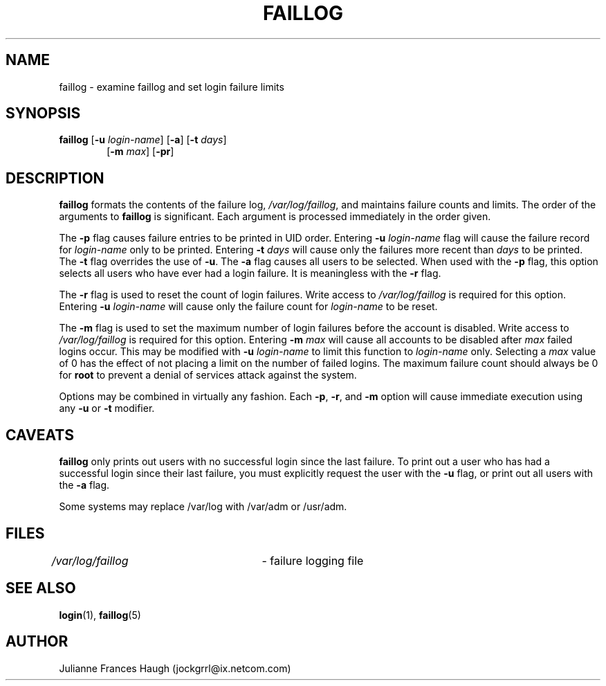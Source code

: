 .\"$Id: faillog.8,v 1.13 2003/05/06 23:06:35 kloczek Exp $
.\" Copyright 1989 - 1994, Julianne Frances Haugh
.\" All rights reserved.
.\"
.\" Redistribution and use in source and binary forms, with or without
.\" modification, are permitted provided that the following conditions
.\" are met:
.\" 1. Redistributions of source code must retain the above copyright
.\"    notice, this list of conditions and the following disclaimer.
.\" 2. Redistributions in binary form must reproduce the above copyright
.\"    notice, this list of conditions and the following disclaimer in the
.\"    documentation and/or other materials provided with the distribution.
.\" 3. Neither the name of Julianne F. Haugh nor the names of its contributors
.\"    may be used to endorse or promote products derived from this software
.\"    without specific prior written permission.
.\"
.\" THIS SOFTWARE IS PROVIDED BY JULIE HAUGH AND CONTRIBUTORS ``AS IS'' AND
.\" ANY EXPRESS OR IMPLIED WARRANTIES, INCLUDING, BUT NOT LIMITED TO, THE
.\" IMPLIED WARRANTIES OF MERCHANTABILITY AND FITNESS FOR A PARTICULAR PURPOSE
.\" ARE DISCLAIMED.  IN NO EVENT SHALL JULIE HAUGH OR CONTRIBUTORS BE LIABLE
.\" FOR ANY DIRECT, INDIRECT, INCIDENTAL, SPECIAL, EXEMPLARY, OR CONSEQUENTIAL
.\" DAMAGES (INCLUDING, BUT NOT LIMITED TO, PROCUREMENT OF SUBSTITUTE GOODS
.\" OR SERVICES; LOSS OF USE, DATA, OR PROFITS; OR BUSINESS INTERRUPTION)
.\" HOWEVER CAUSED AND ON ANY THEORY OF LIABILITY, WHETHER IN CONTRACT, STRICT
.\" LIABILITY, OR TORT (INCLUDING NEGLIGENCE OR OTHERWISE) ARISING IN ANY WAY
.\" OUT OF THE USE OF THIS SOFTWARE, EVEN IF ADVISED OF THE POSSIBILITY OF
.\" SUCH DAMAGE.
.\"
.\"
.TH FAILLOG 8
.SH NAME
faillog \- examine faillog and set login failure limits
.SH SYNOPSIS
.TP 6
\fBfaillog\fR [\fB-u\fR \fIlogin-name\fR] [\fB-a\fR] [\fB-t\fR \fIdays\fR]
[\fB-m\fR \fImax\fR] [\fB-pr\fR] 
.SH DESCRIPTION
\fBfaillog\fR formats the contents of the failure log,
\fI/var/log/faillog\fR, and maintains failure counts and
limits. The order of the arguments to \fBfaillog\fR is significant. Each
argument is processed immediately in the order given.
.PP
The \fB-p\fR flag causes failure entries to be printed in UID order.
Entering \fB-u \fIlogin-name\fR flag will cause the failure record for
\fIlogin-name\fR only to be printed. Entering \fB-t \fIdays\fR will cause
only the failures more recent than \fIdays\fR to be printed. The \fB-t\fR
flag overrides the use of \fB-u\fR. The \fB-a\fR flag causes all users to be
selected. When used with the \fB-p\fR flag, this option selects all users
who have ever had a login failure. It is meaningless with the \fB-r\fR flag.
.PP
The \fB-r\fR flag is used to reset the count of login failures. Write access
to \fI/var/log/faillog\fR is required for this option. Entering \fB-u
\fIlogin-name\fR will cause only the failure count for \fIlogin-name\fR to
be reset.
.PP
The \fB-m\fR flag is used to set the maximum number of login failures before
the account is disabled. Write access to \fI/var/log/faillog\fR is required
for this option. Entering \fB-m \fImax\fR will cause all accounts to be
disabled after \fImax\fR failed logins occur. This may be modified with
\fB-u \fIlogin-name\fR to limit this function to \fIlogin-name\fR only.
Selecting a \fImax\fR value of 0 has the effect of not placing a limit on
the number of failed logins. The maximum failure count should always be 0
for \fBroot\fR to prevent a denial of services attack against the system.
.PP
Options may be combined in virtually any fashion. Each \fB-p\fR, \fB-r\fR,
and \fB-m\fR option will cause immediate execution using any \fB-u\fR or
\fB-t\fR modifier.
.SH CAVEATS
\fBfaillog\fR only prints out users with no successful login since the last
failure. To print out a user who has had a successful login since their last
failure, you must explicitly request the user with the \fB-u\fR flag, or
print out all users with the \fB-a\fR flag.
.PP
Some systems may replace /var/log with /var/adm or /usr/adm.
.SH FILES
\fI/var/log/faillog\fR \	- failure logging file
.SH SEE ALSO
.BR login (1),
.BR faillog (5)
.SH AUTHOR
Julianne Frances Haugh (jockgrrl@ix.netcom.com)
